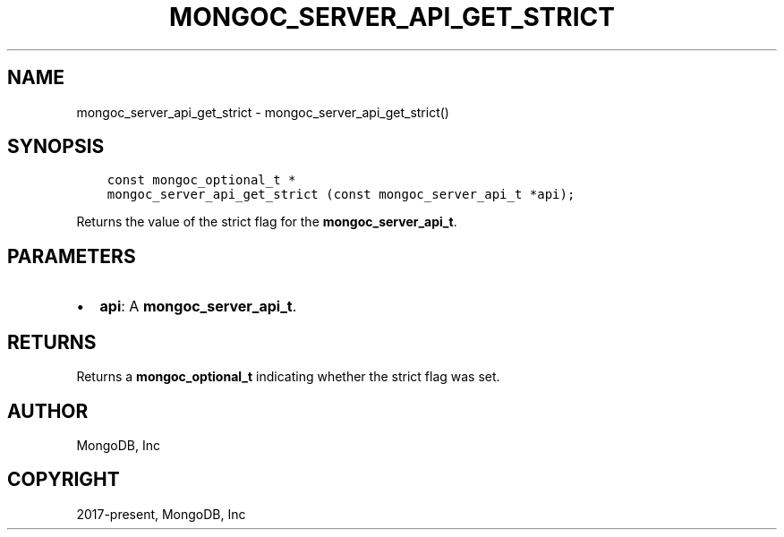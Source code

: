 .\" Man page generated from reStructuredText.
.
.TH "MONGOC_SERVER_API_GET_STRICT" "3" "Aug 16, 2021" "1.19.0" "libmongoc"
.SH NAME
mongoc_server_api_get_strict \- mongoc_server_api_get_strict()
.
.nr rst2man-indent-level 0
.
.de1 rstReportMargin
\\$1 \\n[an-margin]
level \\n[rst2man-indent-level]
level margin: \\n[rst2man-indent\\n[rst2man-indent-level]]
-
\\n[rst2man-indent0]
\\n[rst2man-indent1]
\\n[rst2man-indent2]
..
.de1 INDENT
.\" .rstReportMargin pre:
. RS \\$1
. nr rst2man-indent\\n[rst2man-indent-level] \\n[an-margin]
. nr rst2man-indent-level +1
.\" .rstReportMargin post:
..
.de UNINDENT
. RE
.\" indent \\n[an-margin]
.\" old: \\n[rst2man-indent\\n[rst2man-indent-level]]
.nr rst2man-indent-level -1
.\" new: \\n[rst2man-indent\\n[rst2man-indent-level]]
.in \\n[rst2man-indent\\n[rst2man-indent-level]]u
..
.SH SYNOPSIS
.INDENT 0.0
.INDENT 3.5
.sp
.nf
.ft C
const mongoc_optional_t *
mongoc_server_api_get_strict (const mongoc_server_api_t *api);
.ft P
.fi
.UNINDENT
.UNINDENT
.sp
Returns the value of the strict flag for the \fBmongoc_server_api_t\fP\&.
.SH PARAMETERS
.INDENT 0.0
.IP \(bu 2
\fBapi\fP: A \fBmongoc_server_api_t\fP\&.
.UNINDENT
.SH RETURNS
.sp
Returns a \fBmongoc_optional_t\fP indicating whether the strict flag was set.
.SH AUTHOR
MongoDB, Inc
.SH COPYRIGHT
2017-present, MongoDB, Inc
.\" Generated by docutils manpage writer.
.
